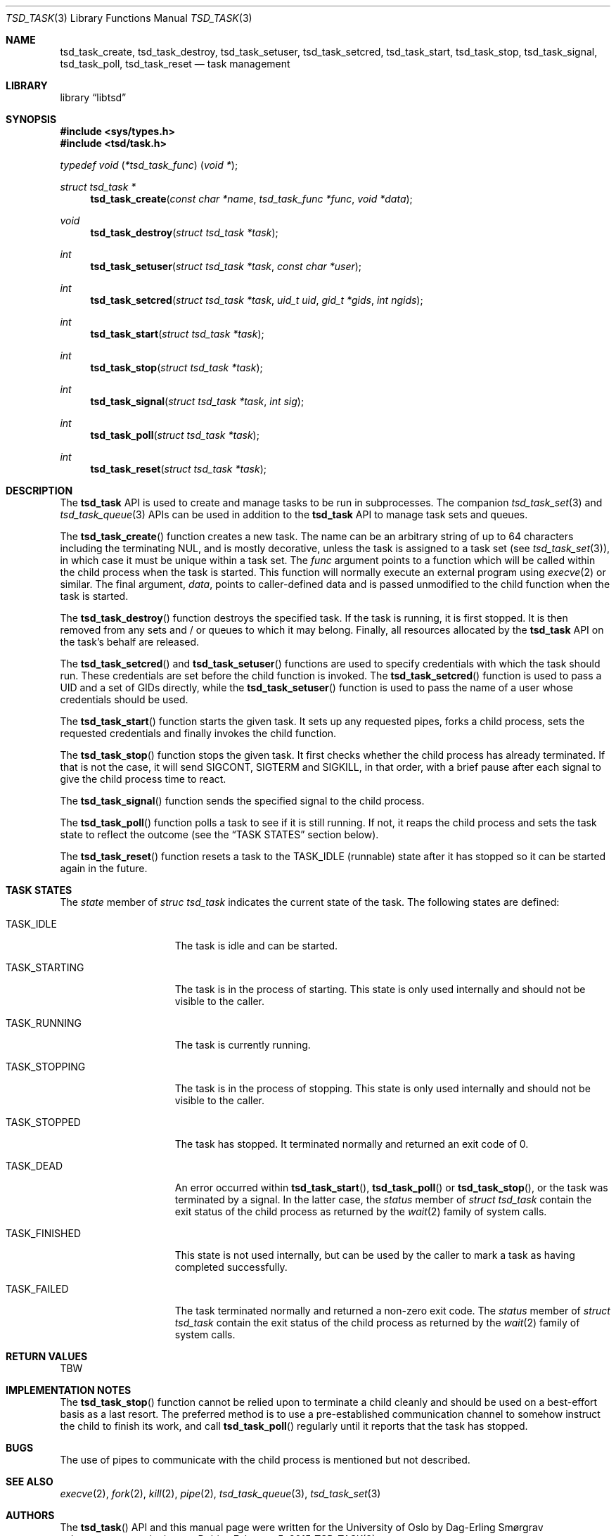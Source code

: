 .\"-
.\" Copyright (c) 2015 The University of Oslo
.\" All rights reserved.
.\"
.\" Redistribution and use in source and binary forms, with or without
.\" modification, are permitted provided that the following conditions
.\" are met:
.\" 1. Redistributions of source code must retain the above copyright
.\"    notice, this list of conditions and the following disclaimer.
.\" 2. Redistributions in binary form must reproduce the above copyright
.\"    notice, this list of conditions and the following disclaimer in the
.\"    documentation and/or other materials provided with the distribution.
.\" 3. The name of the author may not be used to endorse or promote
.\"    products derived from this software without specific prior written
.\"    permission.
.\"
.\" THIS SOFTWARE IS PROVIDED BY THE AUTHOR AND CONTRIBUTORS ``AS IS'' AND
.\" ANY EXPRESS OR IMPLIED WARRANTIES, INCLUDING, BUT NOT LIMITED TO, THE
.\" IMPLIED WARRANTIES OF MERCHANTABILITY AND FITNESS FOR A PARTICULAR PURPOSE
.\" ARE DISCLAIMED.  IN NO EVENT SHALL THE AUTHOR OR CONTRIBUTORS BE LIABLE
.\" FOR ANY DIRECT, INDIRECT, INCIDENTAL, SPECIAL, EXEMPLARY, OR CONSEQUENTIAL
.\" DAMAGES (INCLUDING, BUT NOT LIMITED TO, PROCUREMENT OF SUBSTITUTE GOODS
.\" OR SERVICES; LOSS OF USE, DATA, OR PROFITS; OR BUSINESS INTERRUPTION)
.\" HOWEVER CAUSED AND ON ANY THEORY OF LIABILITY, WHETHER IN CONTRACT, STRICT
.\" LIABILITY, OR TORT (INCLUDING NEGLIGENCE OR OTHERWISE) ARISING IN ANY WAY
.\" OUT OF THE USE OF THIS SOFTWARE, EVEN IF ADVISED OF THE POSSIBILITY OF
.\" SUCH DAMAGE.
.\"
.Dd February 5, 2015
.Dt TSD_TASK 3
.Os
.Sh NAME
.Nm tsd_task_create ,
.Nm tsd_task_destroy ,
.Nm tsd_task_setuser ,
.Nm tsd_task_setcred ,
.Nm tsd_task_start ,
.Nm tsd_task_stop ,
.Nm tsd_task_signal ,
.Nm tsd_task_poll ,
.Nm tsd_task_reset
.Nd task management
.Sh LIBRARY
.Lb libtsd
.Sh SYNOPSIS
.In sys/types.h
.In tsd/task.h
.Ft typedef "void \*(lp*tsd_task_func\*(rp \*(lpvoid *\*(rp" ;
.Pp
.Ft struct tsd_task *
.Fn tsd_task_create "const char *name" "tsd_task_func *func" "void *data"
.Ft void
.Fn tsd_task_destroy "struct tsd_task *task"
.Ft int
.Fn tsd_task_setuser "struct tsd_task *task" "const char *user"
.Ft int
.Fn tsd_task_setcred "struct tsd_task *task" "uid_t uid" "gid_t *gids" "int ngids"
.Ft int
.Fn tsd_task_start "struct tsd_task *task"
.Ft int
.Fn tsd_task_stop "struct tsd_task *task"
.Ft int
.Fn tsd_task_signal "struct tsd_task *task" "int sig"
.Ft int
.Fn tsd_task_poll "struct tsd_task *task"
.Ft int
.Fn tsd_task_reset "struct tsd_task *task"
.Sh DESCRIPTION
The
.Nm tsd_task
API is used to create and manage tasks to be run in subprocesses.
The companion
.Xr tsd_task_set 3
and
.Xr tsd_task_queue 3
APIs can be used in addition to the
.Nm tsd_task
API to manage task sets and queues.
.Pp
The
.Fn tsd_task_create
function creates a new task.
The name can be an arbitrary string of up to 64 characters including
the terminating NUL, and is mostly decorative, unless the task is
assigned to a task set (see
.Xr tsd_task_set 3 Ns ),
in which case it must be unique within a task set.
The
.Va func
argument points to a function which will be called within the child
process when the task is started.
This function will normally execute an external program using
.Xr execve 2
or similar.
The final argument,
.Va data ,
points to caller-defined data and is passed unmodified to the child
function when the task is started.
.Pp
The
.Fn tsd_task_destroy
function destroys the specified task.
If the task is running, it is first stopped.
It is then removed from any sets and / or queues to which it may
belong.
Finally, all resources allocated by the
.Nm tsd_task
API on the task's behalf are released.
.Pp
The
.Fn tsd_task_setcred
and
.Fn tsd_task_setuser
functions are used to specify credentials with which the task should
run.
These credentials are set before the child function is invoked.
The
.Fn tsd_task_setcred
function is used to pass a UID and a set of GIDs directly, while the
.Fn tsd_task_setuser
function is used to pass the name of a user whose credentials should
be used.
.Pp
The
.Fn tsd_task_start
function starts the given task.
It sets up any requested pipes, forks a child process, sets the
requested credentials and finally invokes the child function.
.Pp
The
.Fn tsd_task_stop
function stops the given task.
It first checks whether the child process has already terminated.
If that is not the case, it will send
.Dv SIGCONT ,
.Dv SIGTERM
and
.Dv SIGKILL ,
in that order, with a brief pause after each signal to give the child
process time to react.
.\" XXX should we mark the task as TASK_KILLED instead of TASK_DEAD,
.\" XXX so we can still reap it if it wakes up and dies later, perhaps
.\" XXX due to having been swapped out on a heavily loaded system?
.Pp
The
.Fn tsd_task_signal
function sends the specified signal to the child process.
.Pp
The
.Fn tsd_task_poll
function polls a task to see if it is still running.
If not, it reaps the child process and sets the task state to reflect
the outcome (see the
.Sx TASK STATES
section below).
.Pp
The
.Fn tsd_task_reset
function resets a task to the
.Dv TASK_IDLE
(runnable) state after it has stopped so it can be started again in
the future.
.Sh TASK STATES
The
.Va state
member of
.Vt struc tsd_task
indicates the current state of the task.
The following states are defined:
.Bl -tag -width "TASK_FINISHED"
.\" .It Dv TASK_INVALID
.\" The task is in an inconsistent state.
.\" Defined but not used.
.It Dv TASK_IDLE
The task is idle and can be started.
.\" .It Dv TASK_QUEUED
.\" The task is queued to be started as soon as there is an available
.\" slot.
.\" See
.\" .Xr tsd_tqueue 3 .
.\" Defined but not used.
.It Dv TASK_STARTING
The task is in the process of starting.
This state is only used internally and should not be visible to the
caller.
.It Dv TASK_RUNNING
The task is currently running.
.It Dv TASK_STOPPING
The task is in the process of stopping.
This state is only used internally and should not be visible to the
caller.
.It Dv TASK_STOPPED
The task has stopped.
It terminated normally and returned an exit code of 0.
.It Dv TASK_DEAD
An error occurred within
.Fn tsd_task_start ,
.Fn tsd_task_poll
or
.Fn tsd_task_stop ,
or the task was terminated by a signal.
In the latter case, the
.Va status
member of
.Vt struct tsd_task
contain the exit status of the child process as returned by the
.Xr wait 2
family of system calls.
.\" XXX we should have separate states for these
.It Dv TASK_FINISHED
This state is not used internally, but can be used by the caller to
mark a task as having completed successfully.
.\" XXX that's dumb
.It Dv TASK_FAILED
The task terminated normally and returned a non-zero exit code.
The
.Va status
member of
.Vt struct tsd_task
contain the exit status of the child process as returned by the
.Xr wait 2
family of system calls.
.El
.Sh RETURN VALUES
TBW
.Sh IMPLEMENTATION NOTES
The
.Fn tsd_task_stop
function cannot be relied upon to terminate a child cleanly and should
be used on a best-effort basis as a last resort.
The preferred method is to use a pre-established communication channel
to somehow instruct the child to finish its work, and call
.Fn tsd_task_poll
regularly until it reports that the task has stopped.
.Sh BUGS
The use of pipes to communicate with the child process is mentioned
but not described.
.Sh SEE ALSO
.Xr execve 2 ,
.Xr fork 2 ,
.Xr kill 2 ,
.Xr pipe 2 ,
.Xr tsd_task_queue 3 ,
.Xr tsd_task_set 3
.Sh AUTHORS
The
.Fn tsd_task
API and this manual page were written for the University of Oslo by
.An Dag-Erling Sm\(/orgrav Aq Mt d.e.smorgrav@usit.uio.no .
